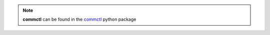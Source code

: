 .. note::

   **commctl** can be found in the `commctl <https://github.com/projectatomic/commctl>`_ python package

